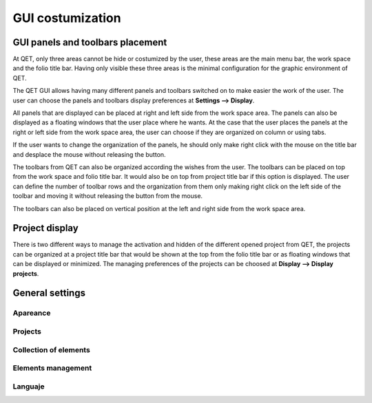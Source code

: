 .. _users/costumization/gui

GUI costumization
=================

GUI panels and toolbars placement
----------------------------------

At QET, only three areas cannot be hide or costumized by the user, these areas 
are the main menu bar, the work space and the folio title bar. Having only visible these 
three areas is the minimal configuration for the graphic environment of QET.

.. image:: graphics/qet_gui_01.png
   :align: center

The QET GUI allows having many different panels and toolbars switched on to 
make easier the work of the user. The user can choose the panels and toolbars display 
preferences at **Settings --> Display**.

.. image:: graphics/qet_gui_02.png
   :align: center

All panels that are displayed can be placed at right and left side from the work space area. 
The panels can also be displayed as a floating windows that the user place where he wants. 
At the case that the user places the panels at the right or left side from the work space area, 
the user can choose if they are organized on column or using tabs.

.. image:: graphics/qet_gui_03.png
   :align: center

If the user wants to change the organization of the panels, he should only make right click with 
the mouse on the title bar and desplace the mouse without releasing the button. 

.. image:: graphics/qet_gui_04.png
   :align: center

The toolbars from QET can also be organized according the wishes from the user. The toolbars can be placed on 
top from the work space and folio title bar. It would also be on top from project title bar if this option 
is displayed. The user can define the number of toolbar rows and the organization from them only making 
right click on the left side of the toolbar and moving it without releasing the button from the mouse.

The toolbars can also be placed on vertical position at the left and right side from the work space area.

.. image:: graphics/qet_gui_05.png
   :align: center

Project display
----------------

There is two different ways to manage the activation and hidden of the different opened project from QET, 
the projects can be organized at a project title bar that would be shown at the top from the folio title bar 
or as floating windows that can be displayed or minimized. The managing preferences of the projects can be 
choosed at **Display --> Display projects**.

.. image:: graphics/qet_project_display.png
   :align: center

General settings
----------------

.. image:: graphics/general_settings.png
   :align: center

Apareance
~~~~~~~~~

Projects
~~~~~~~~

Collection of elements
~~~~~~~~~~~~~~~~~~~~~~

Elements management
~~~~~~~~~~~~~~~~~~~

Languaje
~~~~~~~~

.. image:: graphics/qet_select_language.png
   :align: center

